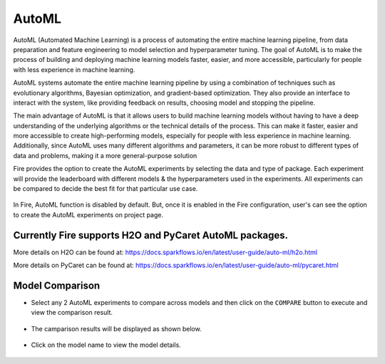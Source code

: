 AutoML
=====================

AutoML (Automated Machine Learning) is a process of automating the entire machine learning pipeline, from data preparation and feature engineering to model selection and hyperparameter tuning. The goal of AutoML is to make the process of building and deploying machine learning models faster, easier, and more accessible, particularly for people with less experience in machine learning. 

AutoML systems automate the entire machine learning pipeline by using a combination of techniques such as evolutionary algorithms, Bayesian optimization, and gradient-based optimization. They also provide an interface to interact with the system, like providing feedback on results, choosing model and stopping the pipeline.

The main advantage of AutoML is that it allows users to build machine learning models without having to have a deep understanding of the underlying algorithms or the technical details of the process. This can make it faster, easier and more accessible to create high-performing models, especially for people with less experience in machine learning. Additionally, since AutoML uses many different algorithms and parameters, it can be more robust to different types of data and problems, making it a more general-purpose solution

Fire provides the option to create the AutoML experiments by selecting the data and type of package. Each experiment will provide the leaderboard with different models & the hyperparameters used in the experiments. All experiments can be compared to decide the best fit for that particular use case.

.. figure:: ../../_assets/auto-ml/automl-steps.png
      :alt: auto-ml
      :width: 90%
      


In Fire, AutoML function is disabled by default. But, once it is enabled in the Fire configuration, user's can see the option to create the AutoML experiments on project page.

.. figure:: ../../_assets/auto-ml/automl-exp-page.png
      :alt: auto-ml
      :width: 90%
      

Currently Fire supports H2O and PyCaret AutoML packages.
--------------------------------------------

More details on H2O can be found at: https://docs.sparkflows.io/en/latest/user-guide/auto-ml/h2o.html

More details on PyCaret can be found at: https://docs.sparkflows.io/en/latest/user-guide/auto-ml/pycaret.html
   



Model Comparison
------------------

* Select any 2 AutoML experiments to compare across models and then click on the ``COMPARE`` button to execute and view the comparison result.

.. figure:: ../../_assets/auto-ml/ml-compare-1.PNG
      :alt: auto-ml
      :width: 90%
      
      

      
* The camparison results will be displayed as shown below.

.. figure:: ../../_assets/auto-ml/ml-compare-2.PNG
      :alt: auto-ml
      :width: 90%
      
      
.. figure:: ../../_assets/auto-ml/ml-compare-3.PNG
      :alt: auto-ml
      :width: 90%
      
* Click on the model name to view the model details.

.. figure:: ../../_assets/auto-ml/ml-compare-4.PNG
      :alt: auto-ml
      :width: 90%      


